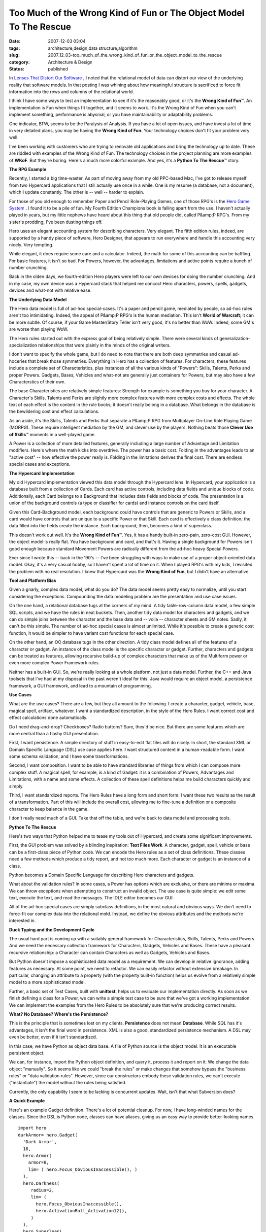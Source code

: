 Too Much of the Wrong Kind of Fun or The Object Model To The Rescue
===================================================================

:date: 2007-12-03 03:04
:tags: architecture,design,data structure,algorithm
:slug: 2007_12_03-too_much_of_the_wrong_kind_of_fun_or_the_object_model_to_the_rescue
:category: Architecture & Design
:status: published







In `Lenses That Distort Our Software <{filename}/blog/2007/11/2007_11_03-lenses_that_distort_our_software_flat_files_relational_databases_batch_processing.rst>`_ , I noted that the relational model of data can distort our view of the underlying reality that software models.  In that posting I was whining about how meaningful structure is sacrificed to force fit information into the rows and columns of the relational world.



I think I have some ways to test an implementation to see if it's the reasonably good, or it's the :strong:`Wrong Kind of Fun`\ ™.  An implementation is Fun when things fit together, and it seems to work.  It's the Wrong  Kind of Fun when you can't implement something, performance is abysmal, or you have maintainability or adaptability problems.



One indicator, BTW, seems to be the Paralysis of Analysis.  If you have a lot of open issues, and have invest a lot of time in very detailed plans, you may be having the :strong:`Wrong Kind of Fun`.  Your technology choices don't fit your problem very well.



I've been working with customers who are trying to renovate old applications and bring the technology up to date.  These are riddled with examples of the Wrong Kind of Fun.  The technology choices in the project planning are more examples of :strong:`WKoF`.  But they're boring.  Here's a much more colorful example.  And yes, it's a :strong:`Python To The Rescue`\ ™ story.



:strong:`The RPG Example`



Recently, I started a big time-waster.  As part of moving away from my old PPC-based Mac, I've got to release myself from two Hypercard applications that I still actually use once in a while.  One is my resume (a database, not a document), which I update constantly.  The other is -- well -- harder to explain.



For those of you old enough to remember Paper and Pencil Role-Playing Games, one of those RPG's is the `Hero Game System <http://www.herogames.com/home.htm>`_ .  I found it to be a pile of fun.  My Fourth Edition Champions book is falling apart from the use.  I haven't actually played in years, but my little nephews have heard about this thing that old people did, called P&amp;P RPG's.  From my sister's prodding, I've been dusting things off.



Hero uses an elegant accounting system for describing characters.  Very elegant.  The fifth edition rules, indeed, are supported by a handy piece of software, Hero Designer, that appears to run everywhere and handle this accounting very nicely.  Very tempting.



While elegant, it does require some care and a calculator.  Indeed, the math for some of this accounting can be baffling.  For basic features, it isn't so bad.  For Powers, however, the advantages, limitations and active points require a bunch of number crunching.



Back in the olden days, we fourth-edition Hero players were left to our own devices for doing the number crunching.  And in my case, my own device was a Hypercard stack that helped me concoct Hero characters, powers, spells, gadgets, devices and what-not with relative ease.



:strong:`The Underlying Data Model`



The Hero data model is full of ad-hoc special-cases.  It's a paper and pencil game, mediated by people, so ad-hoc rules aren't too intimidating.  Indeed, the appeal of P&amp;P RPG's is the human mediation.  This isn't :strong:`World of Warcraft`; it can be more subtle.  Of course, if your Game Master/Story Teller isn't very good, it's no better than WoW.  Indeed, some GM's are worse than playing WoW.



The Hero rules started out with the express goal of being relatively simple.  There were several kinds of generalization-specialization relationships that were plainly in the minds of the original writers.



I don't want to specify the whole game, but I do need to note that there are both deep symmetries and casual ad-hoceries that break those symmetries.  Everything in Hero has a collection of features.  For characters, these features include a complete set of Characteristics, plus instances of all the various kinds of "Powers": Skills, Talents, Perks and proper Powers.  Gadgets, Bases, Vehicles and what-not are generally just containers for Powers, but may also have a few Characterstics of their own.  



The base Characteristics are relatively simple features: Strength for example is something you buy for your character.  A Character's Skills, Talents and Perks are slightly more complex features with more complex costs and effects.  The whole text of each effect is the content in the rule books; it doesn't really belong in a database.  What belongs in the database is the bewildering cost and effect calculations.



As an aside, it's the Skills, Talents and Perks that separate a P&amp;P RPG from Multiplayer On-Line Role Playing Game (MORPG).  These require intelligent mediation by the GM, and clever use by the players.  Nothing beats those :strong:`Clever Use of Skills`\ ™ moments in a well-played game.



A Power is a collection of more detailed features, generally including a large number of Advantage and Limitation modifiers.  Here's where the math kicks into overdrive.  The power has a basic cost.  Folding in the advantages leads to an "active cost" -- how effective the power really is.  Folding in the limitations derives the final cost.  There are endless special cases and exceptions.



:strong:`The Hypercard Implementation`



My old Hypercard implementation viewed this data model through the Hypercard lens.  In Hypercard, your application is a database built from a collection of Cards.  Each card has active controls, including data fields and unique blocks of code.  Additionally, each Card belongs to a Background that includes data fields and blocks of code.  The presentation is a union of the background controls (a type or classifier for cards) and instance controls on the card itself.  



Given this Card-Background model, each background could have controls that are generic to Powers or Skills, and a card would have controls that are unique to a specific Power or that Skill.  Each card is effectively a class definition; the data filled into the fields create the instance.  Each background, then, becomes a kind of superclass.



This doesn't work out well.  It's the :strong:`Wrong Kind of Fun`\ ™.  Yes, it has a handy built-in zero-pain, zero-cost GUI.  However, the object model is really flat.  You have background and card, and that's it.  Having a single background for Powers isn't good enough because standard Movement Powers are radically different from the ad-hoc heavy Special Powers.



Ever since I wrote this -- back in the '90's -- I've been struggling with ways to make use of a proper object-oriented data model.  Okay, it's a very casual hobby, so I haven't spent a lot of time on it.  When I played RPG's with my kids, I revisited the problem with no real resolution.  I knew that Hypercard was the :strong:`Wrong Kind of Fun`, but I didn't have an alternative.



:strong:`Tool and Platform Bias`



Given a gnarly, complex data model, what do you do?  The data model seems pretty easy to normalize, until you start considering the exceptions.  Compounding the data modeling problem are the presentation and use case issues.



On the one hand, a relational database tugs at the corners of my mind.  A tidy table-row-column data model, a few simple SQL scripts, and we have the rules in neat buckets.  Then, another tidy data model for characters and gadgets, and we can do simple joins between the character and the base data and -- voila -- character sheets and GM notes.  Sadly, it can't be this simple.  The number of ad-hoc special cases is almost unlimited.  While it's possible to create a generic cost function, it would be simpler to have variant cost functions for each special case.



On the other hand, an OO database tugs in the other direction.  A tidy class model defines all of the features of a character or gadget.  An instance of the class model is the specific character or gadget.  Further, characters and gadgets can be treated as features, allowing recursive build-up of complex characters that make us of the Multiform power or even more complex Power Framework rules.



Neither has a built-in GUI.  So, we're really looking at a whole platform, not just a data model.  Further, the C++ and Java toolsets that I've had at my disposal in the past weren't ideal for this.  Java would require an object model, a persistence framework, a GUI framework, and lead to a mountain of programming.



:strong:`Use Cases`



What are the use cases?  There are a few, but they all amount to the following.  I create a character, gadget, vehicle, base, magical spell, artifact, whatever.  I want a standardized description, in the style of the Hero Rules.  I want correct cost and effect calculations done automatically.



Do I need drag-and-drop?  Checkboxes?  Radio buttons?  Sure, they'd be nice.  But there are some features which are more central than a flashy GUI presentation.



First, I want persistence.  A simple directory of stuff in easy-to-edit flat files will do nicely.  In short, the standard XML or Domain Specific Language (DSL) use case applies here.  I want structured content in a human-readable form.  I want some schema validation, and I have some transformations.



Second, I want composition.  I want to be able to have standard libraries of things from which I can compose more complex stuff.  A magical spell, for example, is a kind of Gadget: it is a combination of Powers, Advantages and Limitations, with a name and some effects.  A collection of these spell definitions helps me  build characters quickly and simply.  



Third, I want standardized reports.  The Hero Rules have a long form and short form.  I want these two results as the result of a transformation.  Part of this will include the overall cost, allowing me to fine-tune a definition or a composite character to keep balance in the game.



I don't really need much of a GUI.  Take that off the table, and we're back to data model and processing tools.



:strong:`Python To The Rescue`



Here's two ways that Python helped me to tease my tools out of Hypercard, and create some significant improvements.



First, the GUI problem was solved by a blinding inspiration: :strong:`Text Files Work`.  A character, gadget, spell, vehicle or base can be a first-class piece of Python code.  We can encode the Hero rules as a set of class definitions.   These classes need a few methods which produce a tidy report, and not too much more.  Each character or gadget is an instance of a class. 



Python becomes a Domain Specific Language for describing Hero characters and gadgets.



What about the validation rules?  In some cases, a Power has options which are exclusive, or there are minima or maxima.  We can throw exceptions when attempting to construct an invalid object.  The use case is quite simple: we edit some text, execute the text, and read the messages.  The IDLE editor becomes our GUI.



All of the ad-hoc special cases are simply subclass definitions, in the most natural and obvious ways.  We don't need to force-fit our complex data into the relational mold.  Instead, we define the obvious attributes and the methods we're interested in.



:strong:`Duck Typing and the Development Cycle`



The usual hard part is coming up with a suitably general framework for Characteristics, Skills, Talents, Perks and Powers.  And we need the necessary collection framework for Characters, Gadgets, Vehicles and Bases. These have a pleasant recursive relationship: a Character can contain Characters as well as Gadgets, Vehicles and Bases.



But Python doesn't impose a sophisticated data model as a requirement.  We can develop in relative ignorance, adding features as necessary.  At some point, we need to refactor.  We can easily refactor without extensive breakage.  In particular, changing an attribute to a property (with the property built-in function) helps us evolve from a relatively simple model to a more sophisticated model.



Further, a basic set of Test Cases, built with :strong:`unittest`, helps us to evaluate our implementation directly.  As soon as we finish defining a class for a Power, we can write a simple test case to be sure that we've got a working implementation.  We can implement the examples from the Hero Rules to be absolutely sure that we're producing correct results.



:strong:`What?  No Database?  Where's the Persistence?`



This is the principle that is sometimes lost on my clients.  :strong:`Persistence`  does not mean :strong:`Database`.  While SQL has it's advantages, it isn't the final word in persistence.  XML is also a good, standardized persistence mechanism.  A DSL may even be better, even if it isn't standardized.



In this case, we have Python as object data base.  A file of Python source is the object model.  It is an executable persistent object.



We can, for instance, import the Python object definition, and query it, process it and report on it.  We change the data object "manually".  So it seems like we could "break the rules" or make changes that somehow bypass the "business rules" or "data validation rules".  However, since our constructors embody these validation rules, we can't execute ("instantiate") the model without the rules being satisfied.



Currently, the only capability I seem to be lacking is concurrent updates.  Wait, isn't that what Subversion does?



:strong:`A Quick Example`



Here's an example Gadget definition.  There's a lot of potential cleanup.  For now, I have long-winded names for the classes.  Since the DSL is Python code, classes can have aliases, giving us an easy way to provide better-looking names.


::

    import hero
    darkArmor= hero.Gadget(
      'Dark Armor',
      18,
      hero.Armor(
        armor=6,
        lim= ( hero.Focus_ObviousInaccessible(), )
      ),
      hero.Darkness(
         radius=2,
         lim= (
           hero.Focus_ObviousInaccessible(),
           hero.ActivationRoll_Activation12(),
         )
      ),
      hero.Superleap(
        distance=10,
        lim= ( hero.Focus_ObviousInaccessible(), )
      ),
    )
    darkArmor.longReport()




